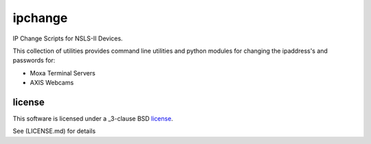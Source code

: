========
ipchange
========

IP Change Scripts for NSLS-II Devices.

This collection of utilities provides command line utilities and python modules for changing the ipaddress's and passwords for:

* Moxa Terminal Servers
* AXIS Webcams

license
-------

This software is licensed under a _3-clause BSD license_.

See (LICENSE.md) for details
